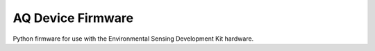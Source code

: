 AQ Device Firmware
------------------

.. image:: https://raw.githubusercontent.com/DesignSparkRS/aq-device/main/docs/images/aq-device.jpg
   :alt: Air Quality application local display

Python firmware for use with the Environmental Sensing Development Kit hardware.